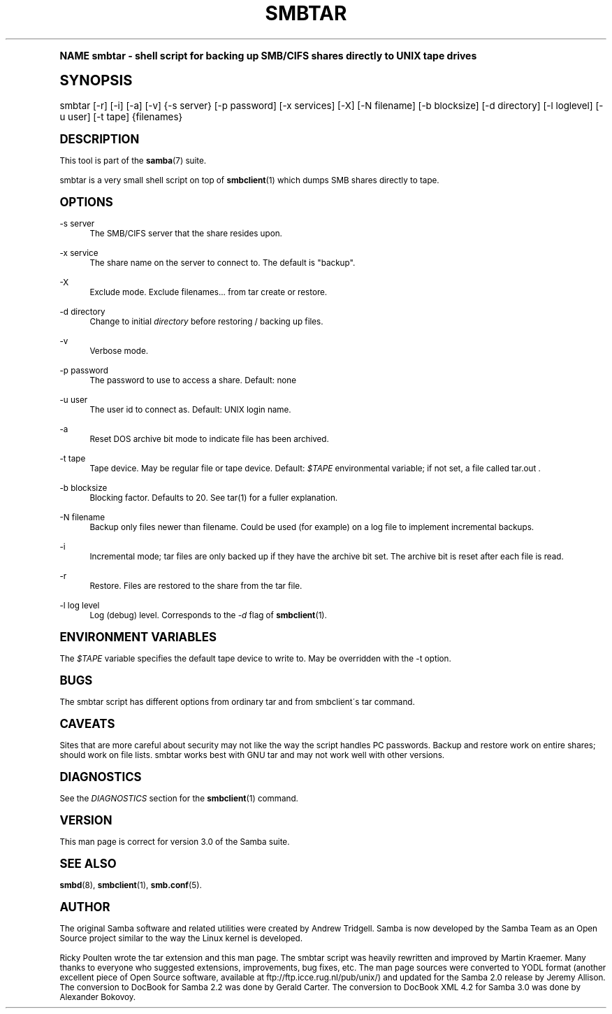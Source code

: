 .\"     Title: smbtar
.\"    Author: [see the "AUTHOR" section]
.\" Generator: DocBook XSL Stylesheets v1.74.0 <http://docbook.sf.net/>
.\"      Date: 09/30/2009
.\"    Manual: User Commands
.\"    Source: Samba 3.0
.\"  Language: English
.\"
.TH "SMBTAR" "1" "09/30/2009" "Samba 3\&.0" "User Commands"
.\" -----------------------------------------------------------------
.\" * (re)Define some macros
.\" -----------------------------------------------------------------
.\" ~~~~~~~~~~~~~~~~~~~~~~~~~~~~~~~~~~~~~~~~~~~~~~~~~~~~~~~~~~~~~~~~~
.\" toupper - uppercase a string (locale-aware)
.\" ~~~~~~~~~~~~~~~~~~~~~~~~~~~~~~~~~~~~~~~~~~~~~~~~~~~~~~~~~~~~~~~~~
.de toupper
.tr aAbBcCdDeEfFgGhHiIjJkKlLmMnNoOpPqQrRsStTuUvVwWxXyYzZ
\\$*
.tr aabbccddeeffgghhiijjkkllmmnnooppqqrrssttuuvvwwxxyyzz
..
.\" ~~~~~~~~~~~~~~~~~~~~~~~~~~~~~~~~~~~~~~~~~~~~~~~~~~~~~~~~~~~~~~~~~
.\" SH-xref - format a cross-reference to an SH section
.\" ~~~~~~~~~~~~~~~~~~~~~~~~~~~~~~~~~~~~~~~~~~~~~~~~~~~~~~~~~~~~~~~~~
.de SH-xref
.ie n \{\
.\}
.toupper \\$*
.el \{\
\\$*
.\}
..
.\" ~~~~~~~~~~~~~~~~~~~~~~~~~~~~~~~~~~~~~~~~~~~~~~~~~~~~~~~~~~~~~~~~~
.\" SH - level-one heading that works better for non-TTY output
.\" ~~~~~~~~~~~~~~~~~~~~~~~~~~~~~~~~~~~~~~~~~~~~~~~~~~~~~~~~~~~~~~~~~
.de1 SH
.\" put an extra blank line of space above the head in non-TTY output
.if t \{\
.sp 1
.\}
.sp \\n[PD]u
.nr an-level 1
.set-an-margin
.nr an-prevailing-indent \\n[IN]
.fi
.in \\n[an-margin]u
.ti 0
.HTML-TAG ".NH \\n[an-level]"
.it 1 an-trap
.nr an-no-space-flag 1
.nr an-break-flag 1
\." make the size of the head bigger
.ps +3
.ft B
.ne (2v + 1u)
.ie n \{\
.\" if n (TTY output), use uppercase
.toupper \\$*
.\}
.el \{\
.nr an-break-flag 0
.\" if not n (not TTY), use normal case (not uppercase)
\\$1
.in \\n[an-margin]u
.ti 0
.\" if not n (not TTY), put a border/line under subheading
.sp -.6
\l'\n(.lu'
.\}
..
.\" ~~~~~~~~~~~~~~~~~~~~~~~~~~~~~~~~~~~~~~~~~~~~~~~~~~~~~~~~~~~~~~~~~
.\" SS - level-two heading that works better for non-TTY output
.\" ~~~~~~~~~~~~~~~~~~~~~~~~~~~~~~~~~~~~~~~~~~~~~~~~~~~~~~~~~~~~~~~~~
.de1 SS
.sp \\n[PD]u
.nr an-level 1
.set-an-margin
.nr an-prevailing-indent \\n[IN]
.fi
.in \\n[IN]u
.ti \\n[SN]u
.it 1 an-trap
.nr an-no-space-flag 1
.nr an-break-flag 1
.ps \\n[PS-SS]u
\." make the size of the head bigger
.ps +2
.ft B
.ne (2v + 1u)
.if \\n[.$] \&\\$*
..
.\" ~~~~~~~~~~~~~~~~~~~~~~~~~~~~~~~~~~~~~~~~~~~~~~~~~~~~~~~~~~~~~~~~~
.\" BB/BE - put background/screen (filled box) around block of text
.\" ~~~~~~~~~~~~~~~~~~~~~~~~~~~~~~~~~~~~~~~~~~~~~~~~~~~~~~~~~~~~~~~~~
.de BB
.if t \{\
.sp -.5
.br
.in +2n
.ll -2n
.gcolor red
.di BX
.\}
..
.de EB
.if t \{\
.if "\\$2"adjust-for-leading-newline" \{\
.sp -1
.\}
.br
.di
.in
.ll
.gcolor
.nr BW \\n(.lu-\\n(.i
.nr BH \\n(dn+.5v
.ne \\n(BHu+.5v
.ie "\\$2"adjust-for-leading-newline" \{\
\M[\\$1]\h'1n'\v'+.5v'\D'P \\n(BWu 0 0 \\n(BHu -\\n(BWu 0 0 -\\n(BHu'\M[]
.\}
.el \{\
\M[\\$1]\h'1n'\v'-.5v'\D'P \\n(BWu 0 0 \\n(BHu -\\n(BWu 0 0 -\\n(BHu'\M[]
.\}
.in 0
.sp -.5v
.nf
.BX
.in
.sp .5v
.fi
.\}
..
.\" ~~~~~~~~~~~~~~~~~~~~~~~~~~~~~~~~~~~~~~~~~~~~~~~~~~~~~~~~~~~~~~~~~
.\" BM/EM - put colored marker in margin next to block of text
.\" ~~~~~~~~~~~~~~~~~~~~~~~~~~~~~~~~~~~~~~~~~~~~~~~~~~~~~~~~~~~~~~~~~
.de BM
.if t \{\
.br
.ll -2n
.gcolor red
.di BX
.\}
..
.de EM
.if t \{\
.br
.di
.ll
.gcolor
.nr BH \\n(dn
.ne \\n(BHu
\M[\\$1]\D'P -.75n 0 0 \\n(BHu -(\\n[.i]u - \\n(INu - .75n) 0 0 -\\n(BHu'\M[]
.in 0
.nf
.BX
.in
.fi
.\}
..
.\" -----------------------------------------------------------------
.\" * set default formatting
.\" -----------------------------------------------------------------
.\" disable hyphenation
.nh
.\" disable justification (adjust text to left margin only)
.ad l
.\" -----------------------------------------------------------------
.\" * MAIN CONTENT STARTS HERE *
.\" -----------------------------------------------------------------
.SH "Name"
smbtar \- shell script for backing up SMB/CIFS shares directly to UNIX tape drives
.SH "Synopsis"
.fam C
.HP \w'\ 'u
\FCsmbtar\F[] [\-r] [\-i] [\-a] [\-v] {\-s\ server} [\-p\ password] [\-x\ services] [\-X] [\-N\ filename] [\-b\ blocksize] [\-d\ directory] [\-l\ loglevel] [\-u\ user] [\-t\ tape] {filenames}
.fam
.SH "DESCRIPTION"
.PP
This tool is part of the
\fBsamba\fR(7)
suite\&.
.PP
\FCsmbtar\F[]
is a very small shell script on top of
\fBsmbclient\fR(1)
which dumps SMB shares directly to tape\&.
.SH "OPTIONS"
.PP
\-s server
.RS 4
The SMB/CIFS server that the share resides upon\&.
.RE
.PP
\-x service
.RS 4
The share name on the server to connect to\&. The default is "backup"\&.
.RE
.PP
\-X
.RS 4
Exclude mode\&. Exclude filenames\&.\&.\&. from tar create or restore\&.
.RE
.PP
\-d directory
.RS 4
Change to initial
\fIdirectory \fR
before restoring / backing up files\&.
.RE
.PP
\-v
.RS 4
Verbose mode\&.
.RE
.PP
\-p password
.RS 4
The password to use to access a share\&. Default: none
.RE
.PP
\-u user
.RS 4
The user id to connect as\&. Default: UNIX login name\&.
.RE
.PP
\-a
.RS 4
Reset DOS archive bit mode to indicate file has been archived\&.
.RE
.PP
\-t tape
.RS 4
Tape device\&. May be regular file or tape device\&. Default:
\fI$TAPE\fR
environmental variable; if not set, a file called
\FCtar\&.out \F[]\&.
.RE
.PP
\-b blocksize
.RS 4
Blocking factor\&. Defaults to 20\&. See
\FCtar(1)\F[]
for a fuller explanation\&.
.RE
.PP
\-N filename
.RS 4
Backup only files newer than filename\&. Could be used (for example) on a log file to implement incremental backups\&.
.RE
.PP
\-i
.RS 4
Incremental mode; tar files are only backed up if they have the archive bit set\&. The archive bit is reset after each file is read\&.
.RE
.PP
\-r
.RS 4
Restore\&. Files are restored to the share from the tar file\&.
.RE
.PP
\-l log level
.RS 4
Log (debug) level\&. Corresponds to the
\fI\-d\fR
flag of
\fBsmbclient\fR(1)\&.
.RE
.SH "ENVIRONMENT VARIABLES"
.PP
The
\fI$TAPE\fR
variable specifies the default tape device to write to\&. May be overridden with the \-t option\&.
.SH "BUGS"
.PP
The
\FCsmbtar\F[]
script has different options from ordinary tar and from smbclient\'s tar command\&.
.SH "CAVEATS"
.PP
Sites that are more careful about security may not like the way the script handles PC passwords\&. Backup and restore work on entire shares; should work on file lists\&. smbtar works best with GNU tar and may not work well with other versions\&.
.SH "DIAGNOSTICS"
.PP
See the
\fIDIAGNOSTICS\fR
section for the
\fBsmbclient\fR(1)
command\&.
.SH "VERSION"
.PP
This man page is correct for version 3\&.0 of the Samba suite\&.
.SH "SEE ALSO"
.PP
\fBsmbd\fR(8),
\fBsmbclient\fR(1),
\fBsmb.conf\fR(5)\&.
.SH "AUTHOR"
.PP
The original Samba software and related utilities were created by Andrew Tridgell\&. Samba is now developed by the Samba Team as an Open Source project similar to the way the Linux kernel is developed\&.
.PP
Ricky Poulten
wrote the tar extension and this man page\&. The
\FCsmbtar\F[]
script was heavily rewritten and improved by
Martin Kraemer\&. Many thanks to everyone who suggested extensions, improvements, bug fixes, etc\&. The man page sources were converted to YODL format (another excellent piece of Open Source software, available at
ftp://ftp\&.icce\&.rug\&.nl/pub/unix/) and updated for the Samba 2\&.0 release by Jeremy Allison\&. The conversion to DocBook for Samba 2\&.2 was done by Gerald Carter\&. The conversion to DocBook XML 4\&.2 for Samba 3\&.0 was done by Alexander Bokovoy\&.

